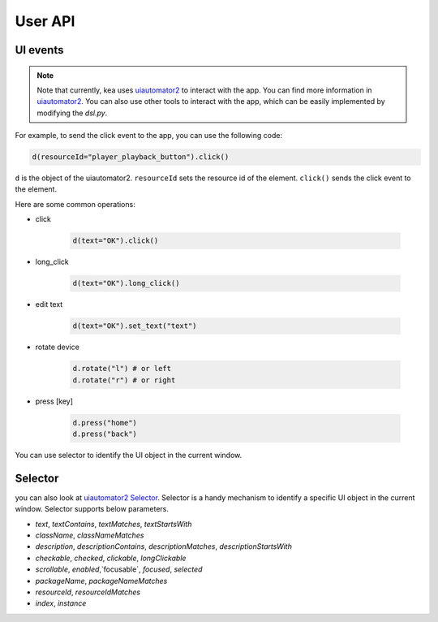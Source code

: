User API 
========

UI events
..........

.. note::

   Note that currently, kea uses `uiautomator2 <https://github.com/openatx/uiautomator2>`_ to interact with the app.
   You can find more information in `uiautomator2 <https://github.com/openatx/uiautomator2>`_.
   You can also use other tools to interact with the app, which can be easily implemented by modifying the `dsl.py`.

For example, to send the click event to the app, you can use the following code:

.. code-block:: Python

   d(resourceId="player_playback_button").click()


``d`` is the object of the uiautomator2.
``resourceId`` sets the resource id of the element.
``click()`` sends the click event to the element.

Here are some common operations:

* click

   .. code-block:: Python

      d(text="OK").click()
  
* long_click

   .. code-block:: Python

      d(text="OK").long_click()

* edit text

   .. code-block:: Python

      d(text="OK").set_text("text")

* rotate device

   .. code-block:: Python

      d.rotate("l") # or left
      d.rotate("r") # or right

* press [key]

   .. code-block:: Python

      d.press("home")
      d.press("back")

You can use selector to identify the UI object in the current window.

Selector 
.........

you can also look at `uiautomator2 Selector <https://github.com/openatx/uiautomator2?tab=readme-ov-file#selector>`_.
Selector is a handy mechanism to identify a specific UI object in the current window.  
Selector supports below parameters.

*  `text`, `textContains`, `textMatches`, `textStartsWith`
*  `className`, `classNameMatches`
*  `description`, `descriptionContains`, `descriptionMatches`, `descriptionStartsWith`
*  `checkable`, `checked`, `clickable`, `longClickable`
*  `scrollable`, `enabled`,`focusable`, `focused`, `selected`
*  `packageName`, `packageNameMatches`
*  `resourceId`, `resourceIdMatches`
*  `index`, `instance`  

